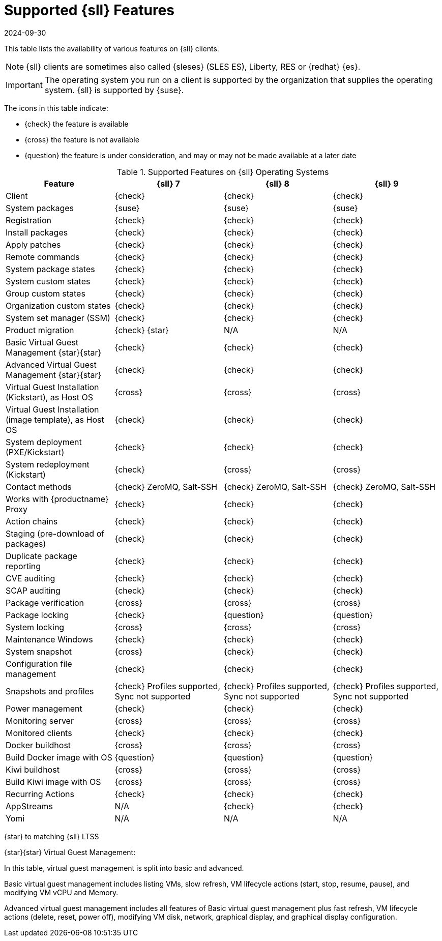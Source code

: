 [[supported-features-sll]]
= Supported {sll} Features
:description: The availability of features on Client operating systems varies, with some supported and others not or under consideration.
:revdate: 2024-09-30
:page-revdate: {revdate}

This table lists the availability of various features on {sll} clients.

[NOTE]
====
{sll} clients are sometimes also called {sleses} (SLES ES), Liberty, RES or {redhat} {es}.
====

[IMPORTANT]
====
The operating system you run on a client is supported by the organization that supplies the operating system.
{sll} is supported by {suse}.
====

The icons in this table indicate:

* {check} the feature is available
* {cross} the feature is not available
* {question} the feature is under consideration, and may or may not be made available at a later date


[cols="1,1,1,1", options="header"]
.Supported Features on {sll} Operating Systems
|===

| Feature
| {sll}{nbsp}7
| {sll}{nbsp}8
| {sll}{nbsp}9

| Client
| {check}
| {check}
| {check}

| System packages
| {suse}
| {suse}
| {suse}

| Registration
| {check}
| {check}
| {check}

| Install packages
| {check}
| {check}
| {check}

| Apply patches
| {check}
| {check}
| {check}

| Remote commands
| {check}
| {check}
| {check}

| System package states
| {check}
| {check}
| {check}

| System custom states
| {check}
| {check}
| {check}

| Group custom states
| {check}
| {check}
| {check}

| Organization custom states
| {check}
| {check}
| {check}

| System set manager (SSM)
| {check}
| {check}
| {check}

| Product migration
| {check} {star}
| N/A
| N/A

| Basic Virtual Guest Management {star}{star}
| {check}
| {check}
| {check}

| Advanced Virtual Guest Management {star}{star}
| {check}
| {check}
| {check}

| Virtual Guest Installation (Kickstart), as Host OS
| {cross}
| {cross}
| {cross}

| Virtual Guest Installation (image template), as Host OS
| {check}
| {check}
| {check}

| System deployment (PXE/Kickstart)
| {check}
| {check}
| {check}

| System redeployment (Kickstart)
| {check}
| {cross}
| {cross}

| Contact methods
| {check} ZeroMQ, Salt-SSH
| {check} ZeroMQ, Salt-SSH
| {check} ZeroMQ, Salt-SSH

| Works with {productname} Proxy
| {check}
| {check}
| {check}

| Action chains
| {check}
| {check}
| {check}

| Staging (pre-download of packages)
| {check}
| {check}
| {check}

| Duplicate package reporting
| {check}
| {check}
| {check}

| CVE auditing
| {check}
| {check}
| {check}

| SCAP auditing
| {check}
| {check}
| {check}

| Package verification
| {cross}
| {cross}
| {cross}

| Package locking
| {check}
| {question}
| {question}

| System locking
| {cross}
| {cross}
| {cross}

| Maintenance Windows
| {check}
| {check}
| {check}

| System snapshot
| {cross}
| {check}
| {check}

| Configuration file management
| {check}
| {check}
| {check}

| Snapshots and profiles
| {check} Profiles supported, Sync not supported
| {check} Profiles supported, Sync not supported
| {check} Profiles supported, Sync not supported

| Power management
| {check}
| {check}
| {check}

| Monitoring server
| {cross}
| {cross}
| {cross}

| Monitored clients
| {check}
| {check}
| {check}

| Docker buildhost
| {cross}
| {cross}
| {cross}

| Build Docker image with OS
| {question}
| {question}
| {question}

| Kiwi buildhost
| {cross}
| {cross}
| {cross}

| Build Kiwi image with OS
| {cross}
| {cross}
| {cross}

| Recurring Actions
| {check}
| {check}
| {check}

| AppStreams
| N/A
| {check}
| {check}

| Yomi
| N/A
| N/A
| N/A

|===

{star} to matching {sll} LTSS


{star}{star} Virtual Guest Management:

In this table, virtual guest management is split into basic and advanced.

Basic virtual guest management includes listing VMs, slow refresh, VM lifecycle actions (start, stop, resume, pause), and modifying VM vCPU and Memory.

Advanced virtual guest management includes all features of Basic virtual guest management plus fast refresh, VM lifecycle actions (delete, reset, power off), modifying VM disk, network, graphical display, and graphical display configuration.